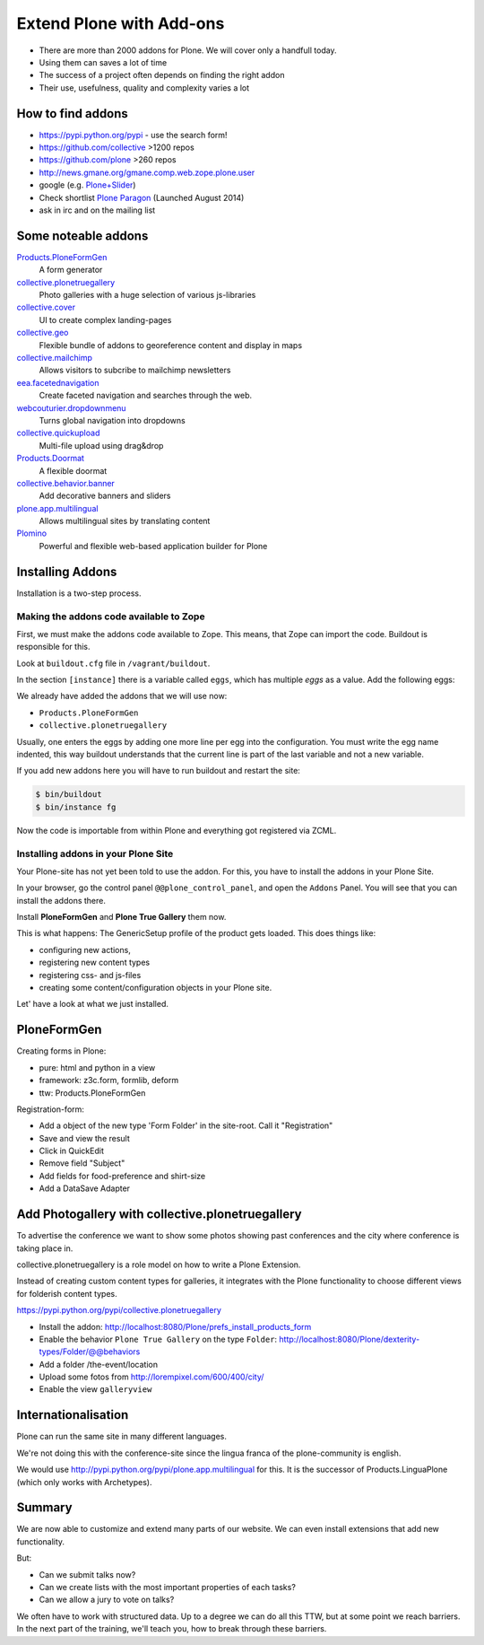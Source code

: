 ﻿Extend Plone with Add-ons
=========================

* There are more than 2000 addons for Plone. We will cover only a handfull today.
* Using them can saves a lot of time
* The success of a project often depends on finding the right addon
* Their use, usefulness, quality and complexity varies a lot


How to find addons
------------------

* https://pypi.python.org/pypi - use the search form!
* https://github.com/collective >1200 repos
* https://github.com/plone >260 repos
* http://news.gmane.org/gmane.comp.web.zope.plone.user
* google (e.g. `Plone+Slider <http://lmgtfy.com/?q=plone+slider>`_)
* Check shortlist `Plone Paragon <http://paragon.plone.org/>`_ (Launched August 2014)
* ask in irc and on the mailing list

.. seealso::

   * A talk on finding and managing addons: http://www.youtube.com/watch?v=Sc6NkqaSjqw


Some noteable addons
--------------------

`Products.PloneFormGen <http://docs.plone.org/develop/plone/forms/ploneformgen.html>`_
  A form generator

`collective.plonetruegallery <https://pypi.python.org/pypi/collective.plonetruegallery>`_
  Photo galleries with a huge selection of various js-libraries

`collective.cover <https://github.com/collective/collective.cover/blob/master/docs/end-user.rst>`_
  UI to create complex landing-pages

`collective.geo <http://collectivegeo.readthedocs.org/en/latest/>`_
  Flexible bundle of addons to georeference content and display in maps

`collective.mailchimp <https://pypi.python.org/pypi/collective.mailchimp>`_
  Allows visitors to subcribe to mailchimp newsletters

`eea.facetednavigation <https://pypi.python.org/pypi/eea.facetednavigation/>`_
  Create faceted navigation and searches through the web.

`webcouturier.dropdownmenu <https://pypi.python.org/pypi/webcouturier.dropdownmenu>`_
  Turns global navigation into dropdowns

`collective.quickupload <https://pypi.python.org/pypi/collective.quickupload>`_
  Multi-file upload using drag&drop

`Products.Doormat <https://pypi.python.org/pypi/Products.Doormat>`_
  A flexible doormat

`collective.behavior.banner <https://github.com/collective/collective.behavior.banner>`_
  Add decorative banners and sliders

`plone.app.multilingual <http://pypi.python.org/pypi/plone.app.multilingual>`_
  Allows multilingual sites by translating content

`Plomino <http://www.plomino.net/>`_
  Powerful and flexible web-based application builder for Plone



Installing Addons
-----------------

Installation is a two-step process.

Making the addons code available to Zope
++++++++++++++++++++++++++++++++++++++++

First, we must make the addons code available to Zope. This means, that Zope can import the code. Buildout is responsible for this.

Look at ``buildout.cfg`` file in ``/vagrant/buildout``.

In the section ``[instance]`` there is a variable called ``eggs``, which has multiple *eggs* as a value. Add the following eggs:

We already have added the addons that we will use now:

* ``Products.PloneFormGen``
* ``collective.plonetruegallery``

Usually, one enters the eggs by adding one more line per egg into the configuration. You must write the egg name indented, this way buildout understands that the current line is part of the last variable and not a new variable.

If you add new addons here you will have to run buildout and restart the site:

.. sourcecode:: bash

    $ bin/buildout
    $ bin/instance fg

Now the code is importable from within Plone and everything got registered via ZCML.

Installing addons in your Plone Site
++++++++++++++++++++++++++++++++++++

Your Plone-site has not yet been told to use the addon. For this, you have to install the addons in your Plone Site.

In your browser, go the control panel ``@@plone_control_panel``, and open the ``Addons`` Panel. You will see that you can install the addons there.

Install **PloneFormGen** and  **Plone True Gallery** them now.

This is what happens: The GenericSetup profile of the product gets loaded. This does things like:

* configuring new actions,
* registering new content types
* registering css- and js-files
* creating some content/configuration objects in your Plone site.

Let' have a look at what we just installed.


PloneFormGen
------------

Creating forms in Plone:

* pure: html and python in a view
* framework: z3c.form, formlib, deform
* ttw: Products.PloneFormGen

Registration-form:

* Add a object of the new type 'Form Folder' in the site-root. Call it "Registration"
* Save and view the result
* Click in QuickEdit
* Remove field "Subject"
* Add fields for food-preference and shirt-size
* Add a DataSave Adapter


Add Photogallery with collective.plonetruegallery
-------------------------------------------------

To advertise the conference we want to show some photos showing past conferences and the city where conference is taking place in.

collective.plonetruegallery is a role model on how to write a Plone Extension.

Instead of creating custom content types for galleries, it integrates with the Plone functionality to choose different views for folderish content types.

https://pypi.python.org/pypi/collective.plonetruegallery

* Install the addon: http://localhost:8080/Plone/prefs_install_products_form
* Enable the behavior ``Plone True Gallery`` on the type ``Folder``: http://localhost:8080/Plone/dexterity-types/Folder/@@behaviors
* Add a folder /the-event/location
* Upload some fotos from http://lorempixel.com/600/400/city/
* Enable the view ``galleryview``


Internationalisation
--------------------

Plone can run the same site in many different languages.

We're not doing this with the conference-site since the lingua franca of the plone-community is english.

We would use http://pypi.python.org/pypi/plone.app.multilingual for this. It is the successor of Products.LinguaPlone (which only works with Archetypes).


Summary
-------

We are now able to customize and extend many parts of our website. We can even install extensions that add new functionality.

But:

* Can we submit talks now?
* Can we create lists with the most important properties of each tasks?
* Can we allow a jury to vote on talks?

We often have to work with structured data. Up to a degree we can do all this TTW, but at some point we reach barriers. In the next part of the training, we'll teach you, how to break through these barriers.



